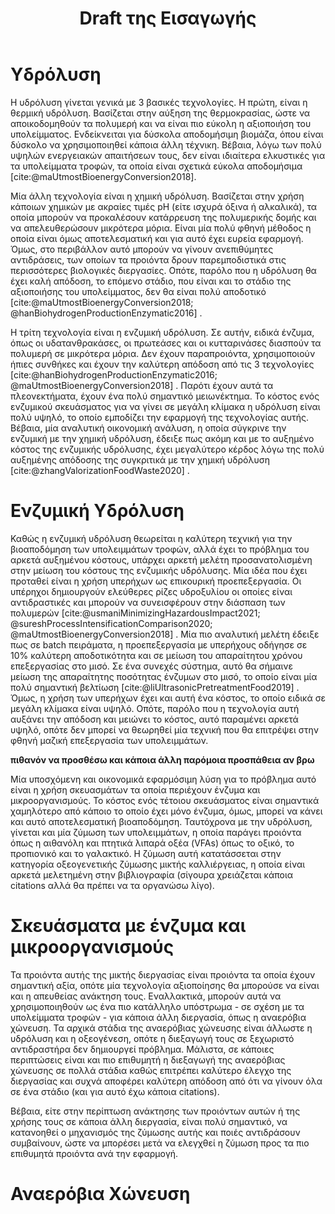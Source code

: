 #+TITLE: Draft της Εισαγωγής

* COMMENT Επεξήγηση
Το αρχείο αυτό είναι ένα πρώτο draft της εισαγωγής της διπλωματικής μου. Το γενικό train of thought φαίνεται στο αντίστοιχο xournal++ file, το οποίο δείχνει ψιλο σχηματικά το structure.

* Υδρόλυση
Η υδρόλυση γίνεται γενικά με 3 βασικές τεχνολογίες. Η πρώτη, είναι η θερμική υδρόλυση. Βασίζεται στην αύξηση της θερμοκρασίας, ώστε να αποικοδομηθούν τα πολυμερή και να είναι πιο εύκολη η αξιοποιήση του υπολείμματος. Ενδείκνειται για δύσκολα αποδομήσιμη βιομάζα, όπου είναι δύσκολο να χρησιμοποιηθεί κάποια άλλη τέχνικη. Βέβαια, λόγω των πολύ υψηλών ενεργειακών απαιτήσεων τους, δεν είναι ιδιαίτερα ελκυστικές για τα υπολείμματα τροφών, τα οποία είναι σχετικά εύκολα αποδομήσιμα [cite:@maUtmostBioenergyConversion2018].

Μία άλλη τεχνολογία είναι η χημική υδρόλυση. Βασίζεται στην χρήση κάποιων χημικών με ακραίες τιμές pH (είτε ισχυρά όξινα ή αλκαλικά), τα οποία μπορούν να προκαλέσουν κατάρρευση της πολυμερικής δομής και να απελευθερώσουν μικρότερα μόρια. Είναι μία πολύ φθηνή μέθοδος η οποία είναι όμως αποτελεσματική και για αυτό έχει ευρεία εφαρμογή. Όμως, στο περιβάλλον αυτό μπορούν να γίνουν ανεπιθύμητες αντιδράσεις, των οποίων τα προιόντα δρουν παρεμποδιστικά στις περισσότερες βιολογικές διεργασίες. Οπότε, παρόλο που η υδρόλυση θα έχει καλή απόδοση, το επόμενο στάδιο, που είναι και το στάδιο της αξιοποιήσης του υπολείμματος, δεν θα είναι πολύ αποδοτικό [cite:@maUtmostBioenergyConversion2018; @hanBiohydrogenProductionEnzymatic2016] .

Η τρίτη τεχνολογία είναι η ενζυμική υδρόλυση. Σε αυτήν, ειδικά ένζυμα, όπως οι υδατανθρακάσες, οι πρωτεάσες και οι κυτταρινάσες διασπούν τα πολυμερή σε μικρότερα μόρια. Δεν έχουν παραπροιόντα, χρησιμοποιούν ήπιες συνθήκες και έχουν την καλύτερη απόδοση από τις 3 τεχνολογίες [cite:@hanBiohydrogenProductionEnzymatic2016; @maUtmostBioenergyConversion2018] . Παρότι έχουν αυτά τα πλεονεκτήματα, έχουν ένα πολύ σημαντικό μειωνέκτημα. Το κόστος ενός ενζυμικού σκευάσματος για να γίνει σε μεγάλη κλίμακα η υδρόλυση είναι πολύ υψηλό, το οποίο εμποδίζει την εφαρμογή της τεχνολογίας αυτής. Βέβαια, μία αναλυτική οικονομική ανάλυση, η οποία σύγκρινε την ενζυμική με την χημική υδρόλυση, έδειξε πως ακόμη και με το αυξημένο κόστος της ενζυμικής υδρόλυσης, έχει μεγαλύτερο κέρδος λόγω της πολύ αυξημένης απόδοσης της συγκριτικά με την χημική υδρόλυση [cite:@zhangValorizationFoodWaste2020] .

* Ενζυμική Υδρόλυση
Καθώς η ενζυμική υδρόλυση θεωρείται η καλύτερη τεχνική για την βιοαποδόμηση των υπολειμμάτων τροφών, αλλά έχει το πρόβλημα του αρκετά αυξημένου κόστους, υπάρχει αρκετή μελέτη προσανατολισμένη στην μείωση του κόστους της ενζυμικής υδρόλυσης. Μία ιδέα που έχει προταθεί είναι η χρήση υπερήχων ως επικουρική προεπεξεργασία. Οι υπέρηχοι δημιουργούν ελεύθερες ρίζες υδροξυλίου οι οποίες είναι αντιδραστικές και μπορούν να συνεισφέρουν στην διάσπαση των πολυμερών [cite:@usmaniMinimizingHazardousImpact2021; @sureshProcessIntensificationComparison2020; @maUtmostBioenergyConversion2018] . Μία πιο αναλυτική μελέτη έδειξε πως σε batch πειράματα, η προεπεξεργασία με υπερήχους οδήγησε σε \( 10 \% \) καλύτερη αποδοτικότητα και σε μείωση του απαραίτητου χρόνου επεξεργασίας στο μισό. Σε ένα συνεχές σύστημα, αυτό θα σήμαινε μείωση της απαραίτητης ποσότητας ένζυμων στο μισό, το οποίο είναι μία πολύ σημαντική βελτίωση [cite:@liUltrasonicPretreatmentFood2019] . Όμως, η χρήση των υπερήχων έχει και αυτή ένα κόστος, το οποίο ειδικά σε μεγάλη κλίμακα είναι υψηλό. Οπότε, παρόλο που η τεχνολογία αυτή αυξάνει την απόδοση και μειώνει το κόστος, αυτό παραμένει αρκετά υψηλό, οπότε δεν μπορεί να θεωρηθεί μία τεχνική που θα επιτρέψει στην φθηνή μαζική επεξεργασία των υπολειμμάτων.

*πιθανόν να προσθέσω και κάποια άλλη παρόμοια προσπάθεια αν βρω*

Μία υποσχόμενη και οικονομικά εφαρμόσιμη λύση για το πρόβλημα αυτό είναι η χρήση σκευασμάτων τα οποία περιέχουν ένζυμα και μικροοργανισμούς. Το κόστος ενός τέτοιου σκευάσματος είναι σημαντικά χαμηλότερο από κάποιο το οποίο έχει μόνο ένζυμα, όμως, μπορεί να κάνει και αυτό αποτελεσματική βιοαποδόμηση. Ταυτόχρονα με την υδρόλυση, γίνεται και μία ζύμωση των υπολειμμάτων, η οποία παράγει προιόντα όπως η αιθανόλη και πτητικά λιπαρά οξέα (VFAs) όπως το οξικό, το προπιονικό και το γαλακτικό. Η ζύμωση αυτή κατατάσσεται στην κατηγορία οξεογενετικής ζύμωσης μικτής καλλιέργειας, η οποία είναι αρκετά μελετημένη στην βιβλιογραφία (σίγουρα χρειάζεται κάποια citations αλλά θα πρέπει να τα οργανώσω λίγο).

* Σκευάσματα με ένζυμα και μικροοργανισμούς
Τα προιόντα αυτής της μικτής διεργασίας είναι προιόντα τα οποία έχουν σημαντική αξία, οπότε μία τεχνολογία αξιοποίησης θα μπορούσε να είναι και η απευθείας ανάκτηση τους. Εναλλακτικά, μπορούν αυτά να χρησιμοποιηθούν ως ένα πιο κατάλληλο υπόστρωμα - σε σχέση με τα υπολείμματα τροφών - για κάποια άλλη διεργασία, όπως η αναερόβια χώνευση. Τα αρχικά στάδια της αναερόβιας χώνευσης είναι άλλωστε η υδρόλυση και η οξεογένεση, οπότε η διεξαγωγή τους σε ξεχωριστό αντιδραστήρα δεν δημιουργεί πρόβλημα. Μάλιστα, σε κάποιες περιπτώσεις είναι και πιο επιθυμητή η διεξαγωγή της αναερόβιας χώνευσης σε πολλά στάδια καθώς επιτρέπει καλύτερο έλεγχο της διεργασίας και συχνά αποφέρει καλύτερη απόδοση από ότι να γίνουν όλα σε ένα στάδιο (και για αυτό έχω κάποια citations).

Βέβαια, είτε στην περίπτωση ανάκτησης των προιόντων αυτών ή της χρήσης τους σε κάποια άλλη διεργασία, είναι πολύ σημαντικό, να κατανοηθεί ο μηχανισμός της ζύμωσης αυτής και ποιές αντιδράσουν συμβαίνουν, ώστε να μπορέσει μετά να ελεγχθεί η ζύμωση προς τα πιο επιθυμητά προιόντα ανά την εφαρμογή.

* Αναερόβια Χώνευση

